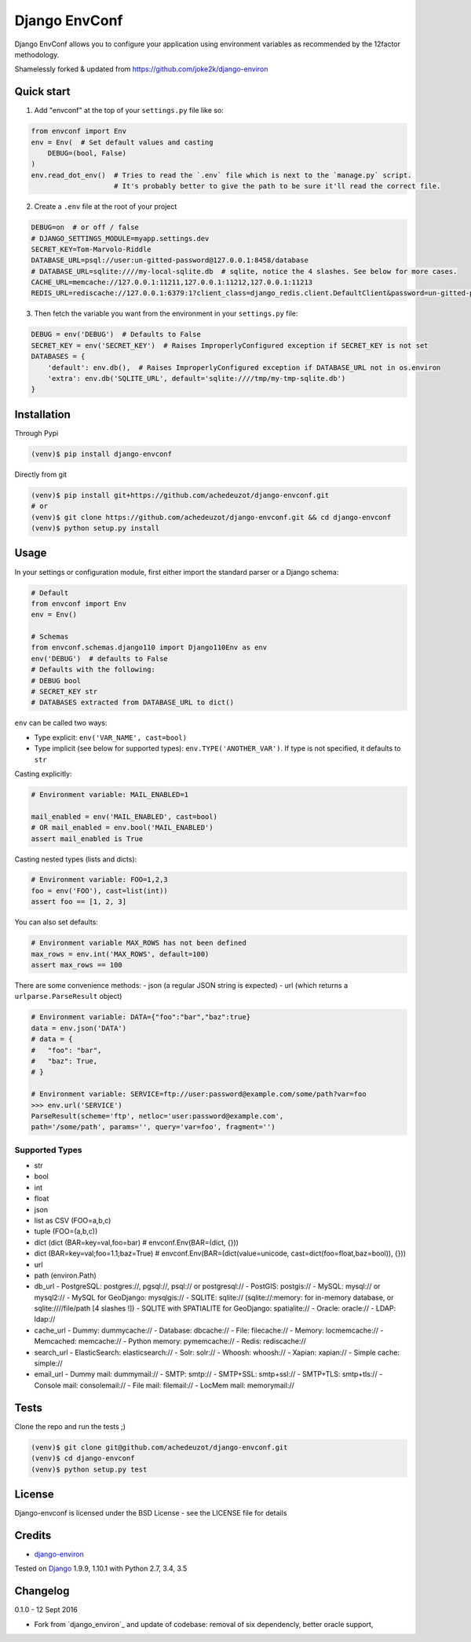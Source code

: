 ===========================
Django EnvConf
===========================

.. image:: https://travis-ci.org/achedeuzot/django-envconf.svg?branch=master
    :target: https://travis-ci.org/achedeuzot/django-envconf.svg?branch=master

.. image:: https://coveralls.io/repos/github/achedeuzot/django-envconf/badge.svg?branch=master
    :target: https://coveralls.io/github/achedeuzot/django-envconf?branch=master


Django EnvConf allows you to configure your application using environment variables
as recommended by the 12factor methodology.

Shamelessly forked & updated from https://github.com/joke2k/django-environ

-----------
Quick start
-----------

1. Add "envconf" at the top of your ``settings.py`` file like so:

.. code-block:: python

    from envconf import Env
    env = Env(  # Set default values and casting
        DEBUG=(bool, False)
    )
    env.read_dot_env()  # Tries to read the `.env` file which is next to the `manage.py` script.
                        # It's probably better to give the path to be sure it'll read the correct file.


2. Create a ``.env`` file at the root of your project

.. code-block:: shell

    DEBUG=on  # or off / false
    # DJANGO_SETTINGS_MODULE=myapp.settings.dev
    SECRET_KEY=Tom-Marvolo-Riddle
    DATABASE_URL=psql://user:un-gitted-password@127.0.0.1:8458/database
    # DATABASE_URL=sqlite:////my-local-sqlite.db  # sqlite, notice the 4 slashes. See below for more cases.
    CACHE_URL=memcache://127.0.0.1:11211,127.0.0.1:11212,127.0.0.1:11213
    REDIS_URL=rediscache://127.0.0.1:6379:1?client_class=django_redis.client.DefaultClient&password=un-gitted-password

3. Then fetch the variable you want from the environment in your ``settings.py`` file:


.. code-block:: python

    DEBUG = env('DEBUG')  # Defaults to False
    SECRET_KEY = env('SECRET_KEY')  # Raises ImproperlyConfigured exception if SECRET_KEY is not set
    DATABASES = {
        'default': env.db(),  # Raises ImproperlyConfigured exception if DATABASE_URL not in os.environ
        'extra': env.db('SQLITE_URL', default='sqlite:////tmp/my-tmp-sqlite.db')
    }

------------
Installation
------------

Through Pypi

.. code-block:: shell

    (venv)$ pip install django-envconf

Directly from git

.. code-block:: shell

    (venv)$ pip install git+https://github.com/achedeuzot/django-envconf.git
    # or
    (venv)$ git clone https://github.com/achedeuzot/django-envconf.git && cd django-envconf
    (venv)$ python setup.py install

-----
Usage
-----
In your settings or configuration module, first either import the standard parser or a Django schema:

.. code-block:: python

    # Default
    from envconf import Env
    env = Env()

    # Schemas
    from envconf.schemas.django110 import Django110Env as env
    env('DEBUG')  # defaults to False
    # Defaults with the following:
    # DEBUG bool
    # SECRET_KEY str
    # DATABASES extracted from DATABASE_URL to dict()

``env`` can be called two ways:

- Type explicit: ``env('VAR_NAME', cast=bool)``
- Type implicit (see below for supported types): ``env.TYPE('ANOTHER_VAR')``. If type is not specified, it defaults
  to ``str``

Casting explicitly:

.. code-block:: python

    # Environment variable: MAIL_ENABLED=1

    mail_enabled = env('MAIL_ENABLED', cast=bool)
    # OR mail_enabled = env.bool('MAIL_ENABLED')
    assert mail_enabled is True

Casting nested types (lists and dicts):

.. code-block:: python

    # Environment variable: FOO=1,2,3
    foo = env('FOO'), cast=list(int))
    assert foo == [1, 2, 3]

You can also set defaults:

.. code-block:: python

    # Environment variable MAX_ROWS has not been defined
    max_rows = env.int('MAX_ROWS', default=100)
    assert max_rows == 100

There are some convenience methods:
- json (a regular JSON string is expected)
- url (which returns a ``urlparse.ParseResult`` object)

.. code-block:: python

    # Environment variable: DATA={"foo":"bar","baz":true}
    data = env.json('DATA')
    # data = {
    #   "foo": "bar",
    #   "baz": True,
    # }

    # Environment variable: SERVICE=ftp://user:password@example.com/some/path?var=foo
    >>> env.url('SERVICE')
    ParseResult(scheme='ftp', netloc='user:password@example.com',
    path='/some/path', params='', query='var=foo', fragment='')


Supported Types
===============
- str
- bool
- int
- float
- json
- list as CSV (FOO=a,b,c)
- tuple (FOO=(a,b,c))
- dict (dict (BAR=key=val,foo=bar)  # envconf.Env(BAR=(dict, {}))
- dict (BAR=key=val;foo=1.1;baz=True)  # envconf.Env(BAR=(dict(value=unicode, cast=dict(foo=float,baz=bool)), {}))
- url
- path (environ.Path)
- db_url
  - PostgreSQL: postgres://, pgsql://, psql:// or postgresql://
  - PostGIS: postgis://
  - MySQL: mysql:// or mysql2://
  - MySQL for GeoDjango: mysqlgis://
  - SQLITE: sqlite:// (sqlite://:memory: for in-memory database, or sqlite:////file/path [4 slashes !])
  - SQLITE with SPATIALITE for GeoDjango: spatialite://
  - Oracle: oracle://
  - LDAP: ldap://
- cache_url
  - Dummy: dummycache://
  - Database: dbcache://
  - File: filecache://
  - Memory: locmemcache://
  - Memcached: memcache://
  - Python memory: pymemcache://
  - Redis: rediscache://
- search_url
  - ElasticSearch: elasticsearch://
  - Solr: solr://
  - Whoosh: whoosh://
  - Xapian: xapian://
  - Simple cache: simple://
- email_url
  - Dummy mail: dummymail://
  - SMTP: smtp://
  - SMTP+SSL: smtp+ssl://
  - SMTP+TLS: smtp+tls://
  - Console mail: consolemail://
  - File mail: filemail://
  - LocMem mail: memorymail://


-----
Tests
-----
Clone the repo and run the tests ;)

.. code-block:: shell

    (venv)$ git clone git@github.com/achedeuzot/django-envconf.git
    (venv)$ cd django-envconf
    (venv)$ python setup.py test

-------
License
-------
Django-envconf is licensed under the BSD License - see the LICENSE file for details


-------
Credits
-------

- `django-environ`_

.. _django-environ: https://github.com/joke2k/django-environ


Tested on `Django`_ 1.9.9, 1.10.1 with Python 2.7, 3.4, 3.5

.. _Django: http://www.djangoproject.com/

---------
Changelog
---------

0.1.0 - 12 Sept 2016

- Fork from `django_environ`_ and update of codebase: removal of six dependencly, better oracle support,
